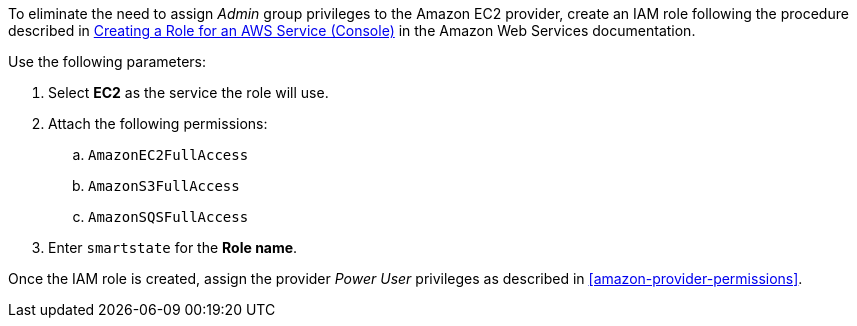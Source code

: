 To eliminate the need to assign _Admin_ group privileges to the Amazon EC2 provider, create an IAM role following the procedure described in link:https://docs.aws.amazon.com/IAM/latest/UserGuide/id_roles_create_for-service.html[Creating a Role for an AWS Service (Console)] in the Amazon Web Services documentation. 

Use the following parameters:

. Select *EC2* as the service the role will use.
. Attach the following permissions:
.. `AmazonEC2FullAccess`
.. `AmazonS3FullAccess`
.. `AmazonSQSFullAccess`
. Enter `smartstate` for the *Role name*. 

Once the IAM role is created, assign the provider _Power User_ privileges as described in xref:amazon-provider-permissions[]. 